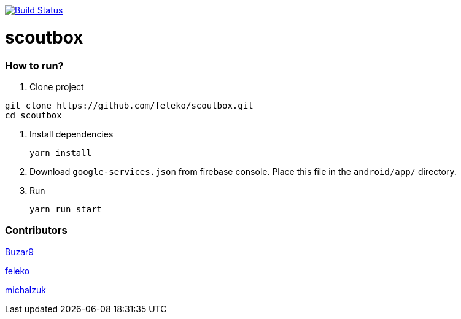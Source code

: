 image:https://travis-ci.com/feleko/scoutbox.svg?branch=master["Build Status", link="https://travis-ci.com/feleko/scoutbox"]

= scoutbox


=== How to run?
. Clone project
[source, bash]
----
git clone https://github.com/feleko/scoutbox.git
cd scoutbox
----

. Install dependencies
[source, bash]
yarn install


. Download `google-services.json` from firebase console. Place this file in the `android/app/` directory.

. Run
[source, bash]
yarn run start

=== Contributors
link:https://github.com/Buzar9[Buzar9]

link:https://github.com/feleko[feleko]

link:https://github.com/michalzuk[michalzuk]

